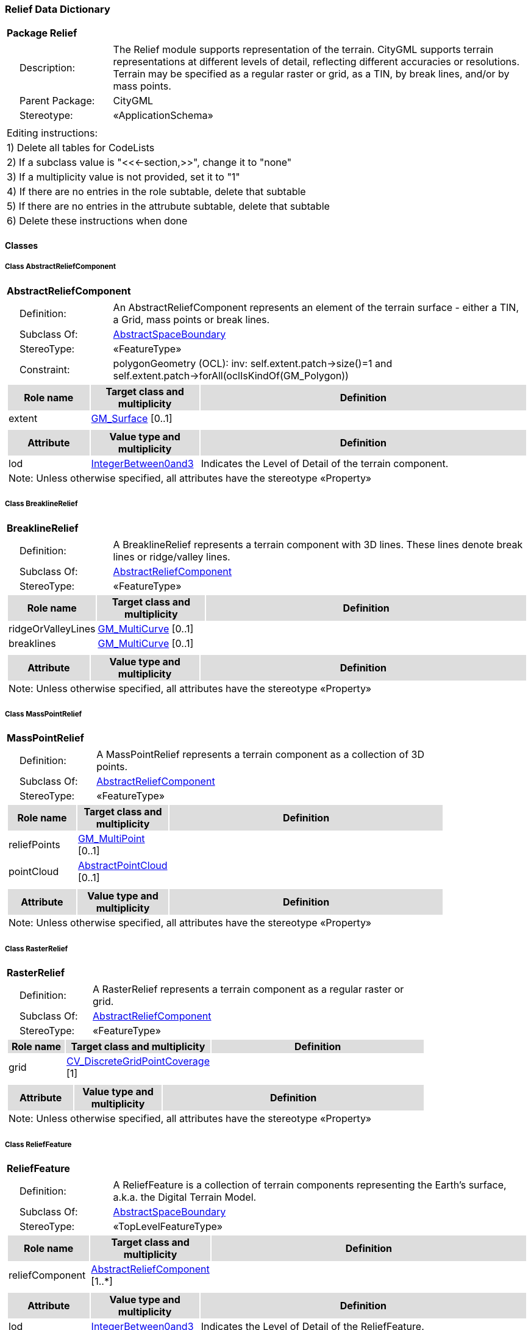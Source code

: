 [[Relief-package-dd]]
=== *Relief Data Dictionary*

[cols="1a"]
|===
|{set:cellbgcolor:#FFFFFF} *Package Relief*
|[cols="1,4",frame=none,grid=none]
!===
!{nbsp}{nbsp}{nbsp}{nbsp}Description: ! The Relief module supports representation of the terrain. CityGML supports terrain representations at different levels of detail, reflecting different accuracies or resolutions. Terrain may be specified as a regular raster or grid, as a TIN, by break lines, and/or by mass points. 
!{nbsp}{nbsp}{nbsp}{nbsp}Parent Package: ! CityGML
!{nbsp}{nbsp}{nbsp}{nbsp}Stereotype: ! «ApplicationSchema»
!===
|===

|===
|Editing instructions:
| 1) Delete all tables for CodeLists 
| 2) If a subclass value is "<<←section,>>", change it to "none"
| 3) If a multiplicity value is not provided, set it to "1" 
| 4) If there are no entries in the role subtable, delete that subtable
| 5) If there are no entries in the attrubute subtable, delete that subtable
| 6) Delete these instructions when done
|===

==== *Classes*

[[AbstractReliefComponent-section]]
===== *Class AbstractReliefComponent*

[cols="1a"]
|===
|*AbstractReliefComponent* 
|[cols="1,4",frame=none,grid=none]
!===
!{nbsp}{nbsp}{nbsp}{nbsp}Definition: ! An AbstractReliefComponent represents an element of the terrain surface - either a TIN, a Grid, mass points or break lines. 
!{nbsp}{nbsp}{nbsp}{nbsp}Subclass Of: ! <<AbstractSpaceBoundary-section,AbstractSpaceBoundary>> 
!{nbsp}{nbsp}{nbsp}{nbsp}StereoType: !  «FeatureType»
!{nbsp}{nbsp}{nbsp}{nbsp}Constraint: ! polygonGeometry (OCL): inv:
self.extent.patch->size()=1 and 
self.extent.patch->forAll(oclIsKindOf(GM_Polygon))    
!===
[cols="15,20,60",frame=none,grid=none,options="header"]
!===
!{set:cellbgcolor:#DDDDDD} *Role name* !*Target class and multiplicity*  !*Definition*
!{set:cellbgcolor:#FFFFFF} extent 
!<<GM_Surface-section,GM_Surface>> 
 [0..1]
!
!===
|[cols="15,20,60",frame=none,grid=none,options="header"]
!===
!{set:cellbgcolor:#DDDDDD} *Attribute* !*Value type and multiplicity* !*Definition*
 
!{set:cellbgcolor:#FFFFFF} lod  !<<IntegerBetween0and3-section,IntegerBetween0and3>>  !Indicates the Level of Detail of the terrain component.
3+!{set:cellbgcolor:#FFFFFF} Note: Unless otherwise specified, all attributes have the stereotype «Property»
!===
|=== 

[[BreaklineRelief-section]]
===== *Class BreaklineRelief*

[cols="1a"]
|===
|*BreaklineRelief* 
|[cols="1,4",frame=none,grid=none]
!===
!{nbsp}{nbsp}{nbsp}{nbsp}Definition: ! A BreaklineRelief represents a terrain component with 3D lines. These lines denote break lines or ridge/valley lines. 
!{nbsp}{nbsp}{nbsp}{nbsp}Subclass Of: ! <<AbstractReliefComponent-section,AbstractReliefComponent>> 
!{nbsp}{nbsp}{nbsp}{nbsp}StereoType: !  «FeatureType»
!===
[cols="15,20,60",frame=none,grid=none,options="header"]
!===
!{set:cellbgcolor:#DDDDDD} *Role name* !*Target class and multiplicity*  !*Definition*
!{set:cellbgcolor:#FFFFFF} ridgeOrValleyLines 
!<<GM_MultiCurve-section,GM_MultiCurve>> 
 [0..1]
!
!{set:cellbgcolor:#FFFFFF} breaklines 
!<<GM_MultiCurve-section,GM_MultiCurve>> 
 [0..1]
!
!===
|[cols="15,20,60",frame=none,grid=none,options="header"]
!===
!{set:cellbgcolor:#DDDDDD} *Attribute* !*Value type and multiplicity* !*Definition*
3+!{set:cellbgcolor:#FFFFFF} Note: Unless otherwise specified, all attributes have the stereotype «Property»
!===
|=== 

[[MassPointRelief-section]]
===== *Class MassPointRelief*

[cols="1a"]
|===
|*MassPointRelief* 
|[cols="1,4",frame=none,grid=none]
!===
!{nbsp}{nbsp}{nbsp}{nbsp}Definition: ! A MassPointRelief represents a terrain component as a collection of 3D points. 
!{nbsp}{nbsp}{nbsp}{nbsp}Subclass Of: ! <<AbstractReliefComponent-section,AbstractReliefComponent>> 
!{nbsp}{nbsp}{nbsp}{nbsp}StereoType: !  «FeatureType»
!===
[cols="15,20,60",frame=none,grid=none,options="header"]
!===
!{set:cellbgcolor:#DDDDDD} *Role name* !*Target class and multiplicity*  !*Definition*
!{set:cellbgcolor:#FFFFFF} reliefPoints 
!<<GM_MultiPoint-section,GM_MultiPoint>> 
 [0..1]
!
!{set:cellbgcolor:#FFFFFF} pointCloud 
!<<AbstractPointCloud-section,AbstractPointCloud>> 
 [0..1]
!
!===
|[cols="15,20,60",frame=none,grid=none,options="header"]
!===
!{set:cellbgcolor:#DDDDDD} *Attribute* !*Value type and multiplicity* !*Definition*
3+!{set:cellbgcolor:#FFFFFF} Note: Unless otherwise specified, all attributes have the stereotype «Property»
!===
|=== 

[[RasterRelief-section]]
===== *Class RasterRelief*

[cols="1a"]
|===
|*RasterRelief* 
|[cols="1,4",frame=none,grid=none]
!===
!{nbsp}{nbsp}{nbsp}{nbsp}Definition: ! A RasterRelief represents a terrain component as a regular raster or grid. 
!{nbsp}{nbsp}{nbsp}{nbsp}Subclass Of: ! <<AbstractReliefComponent-section,AbstractReliefComponent>> 
!{nbsp}{nbsp}{nbsp}{nbsp}StereoType: !  «FeatureType»
!===
[cols="15,20,60",frame=none,grid=none,options="header"]
!===
!{set:cellbgcolor:#DDDDDD} *Role name* !*Target class and multiplicity*  !*Definition*
!{set:cellbgcolor:#FFFFFF} grid 
!<<CV_DiscreteGridPointCoverage-section,CV_DiscreteGridPointCoverage>> 
 [1]
!
!===
|[cols="15,20,60",frame=none,grid=none,options="header"]
!===
!{set:cellbgcolor:#DDDDDD} *Attribute* !*Value type and multiplicity* !*Definition*
3+!{set:cellbgcolor:#FFFFFF} Note: Unless otherwise specified, all attributes have the stereotype «Property»
!===
|=== 

[[ReliefFeature-section]]
===== *Class ReliefFeature*

[cols="1a"]
|===
|*ReliefFeature* 
|[cols="1,4",frame=none,grid=none]
!===
!{nbsp}{nbsp}{nbsp}{nbsp}Definition: ! A ReliefFeature is a collection of terrain components representing the Earth's surface, a.k.a. the Digital Terrain Model. 
!{nbsp}{nbsp}{nbsp}{nbsp}Subclass Of: ! <<AbstractSpaceBoundary-section,AbstractSpaceBoundary>> 
!{nbsp}{nbsp}{nbsp}{nbsp}StereoType: !  «TopLevelFeatureType»
!===
[cols="15,20,60",frame=none,grid=none,options="header"]
!===
!{set:cellbgcolor:#DDDDDD} *Role name* !*Target class and multiplicity*  !*Definition*
!{set:cellbgcolor:#FFFFFF} reliefComponent 
!<<AbstractReliefComponent-section,AbstractReliefComponent>> 
 [1..*]
!
!===
|[cols="15,20,60",frame=none,grid=none,options="header"]
!===
!{set:cellbgcolor:#DDDDDD} *Attribute* !*Value type and multiplicity* !*Definition*
 
!{set:cellbgcolor:#FFFFFF} lod  !<<IntegerBetween0and3-section,IntegerBetween0and3>>  !Indicates the Level of Detail of the ReliefFeature.
3+!{set:cellbgcolor:#FFFFFF} Note: Unless otherwise specified, all attributes have the stereotype «Property»
!===
|=== 

[[TINRelief-section]]
===== *Class TINRelief*

[cols="1a"]
|===
|*TINRelief* 
|[cols="1,4",frame=none,grid=none]
!===
!{nbsp}{nbsp}{nbsp}{nbsp}Definition: ! A TINRelief represents a terrain component as a triangulated irregular network. 
!{nbsp}{nbsp}{nbsp}{nbsp}Subclass Of: ! <<AbstractReliefComponent-section,AbstractReliefComponent>> 
!{nbsp}{nbsp}{nbsp}{nbsp}StereoType: !  «FeatureType»
!===
[cols="15,20,60",frame=none,grid=none,options="header"]
!===
!{set:cellbgcolor:#DDDDDD} *Role name* !*Target class and multiplicity*  !*Definition*
!{set:cellbgcolor:#FFFFFF} tin 
!<<GM_TriangulatedSurface-section,GM_TriangulatedSurface>> 
 [1]
!
!===
|[cols="15,20,60",frame=none,grid=none,options="header"]
!===
!{set:cellbgcolor:#DDDDDD} *Attribute* !*Value type and multiplicity* !*Definition*
3+!{set:cellbgcolor:#FFFFFF} Note: Unless otherwise specified, all attributes have the stereotype «Property»
!===
|=== 
  



